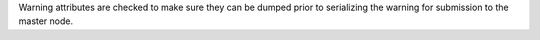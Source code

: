 Warning attributes are checked to make sure they can be dumped prior to
serializing the warning for submission to the master node.
